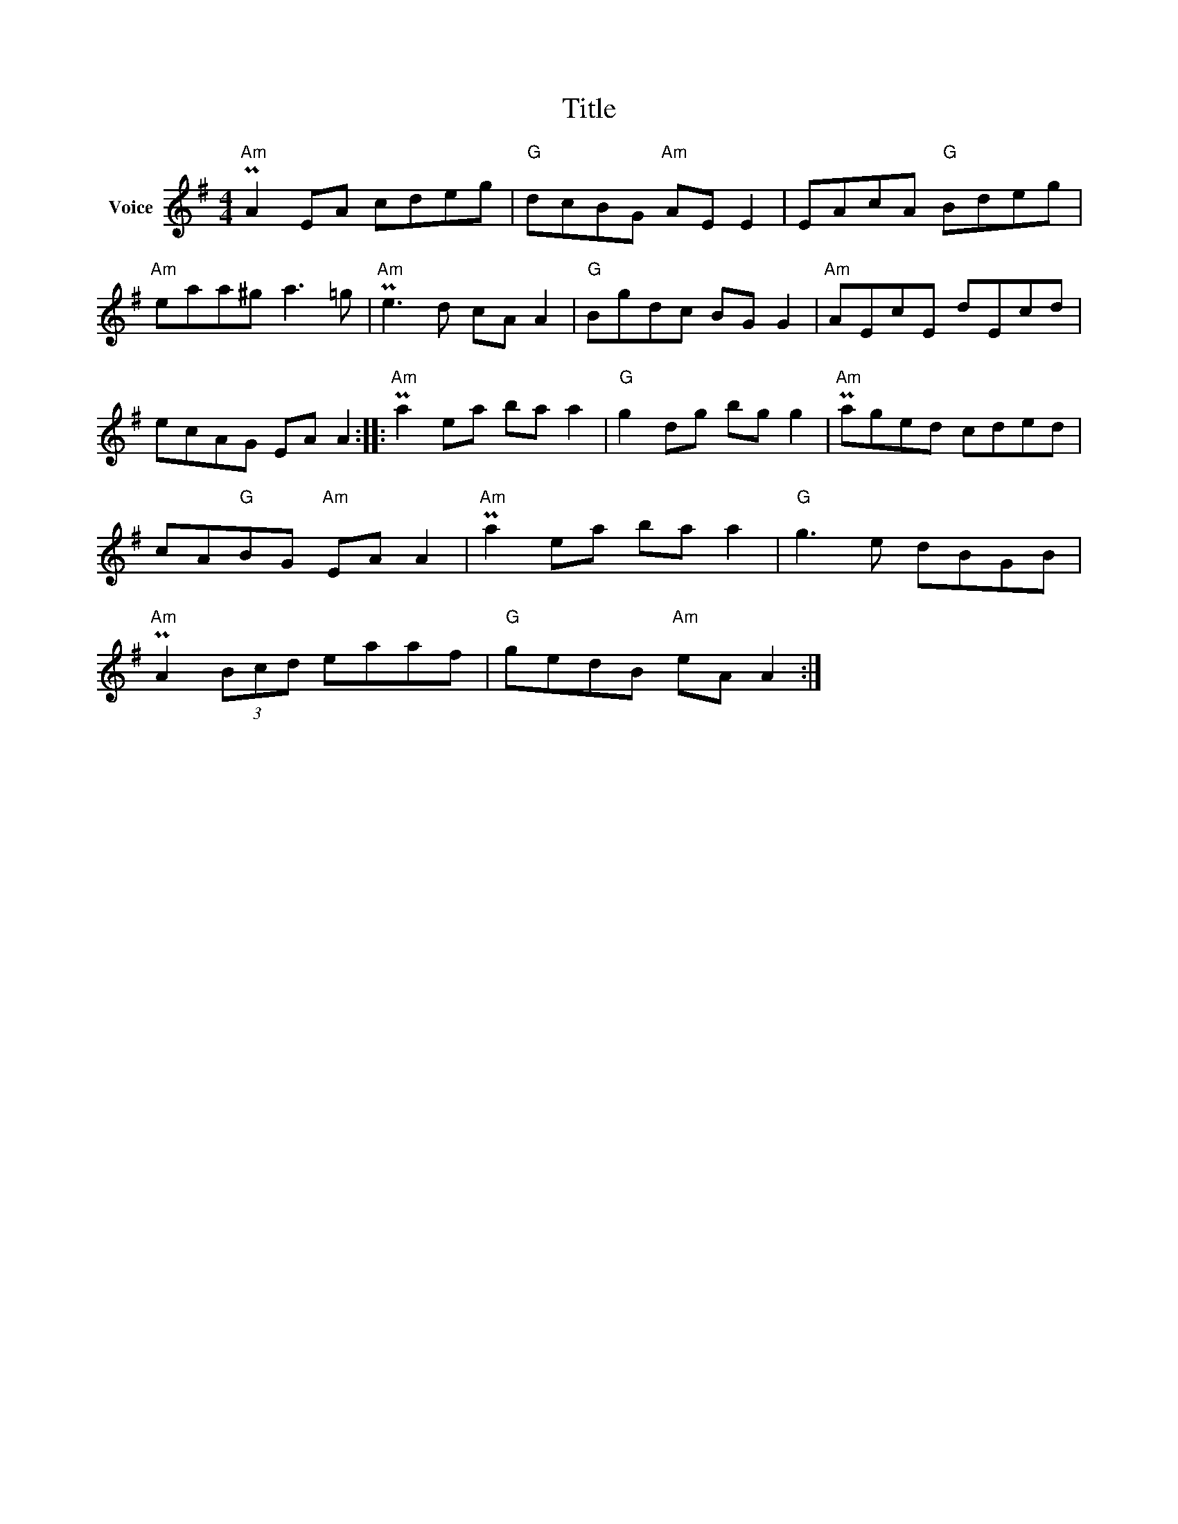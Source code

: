 X:1
T:Title
L:1/8
M:4/4
I:linebreak $
K:G
V:1 treble nm="Voice"
V:1
"Am" PA2 EA cdeg |"G" dcBG"Am" AE E2 | EAcA"G" Bdeg |"Am" eaa^g a3 =g |"Am" Pe3 d cA A2 | %5
"G" Bgdc BG G2 |"Am" AEcE dEcd | ecAG EA A2 ::"Am" Pa2 ea ba a2 |"G" g2 dg bg g2 |"Am" Paged cded | %11
 cA"G"BG"Am" EA A2 |"Am" Pa2 ea ba a2 |"G" g3 e dBGB |"Am" PA2 (3Bcd eaaf |"G" gedB"Am" eA A2 :| %16
